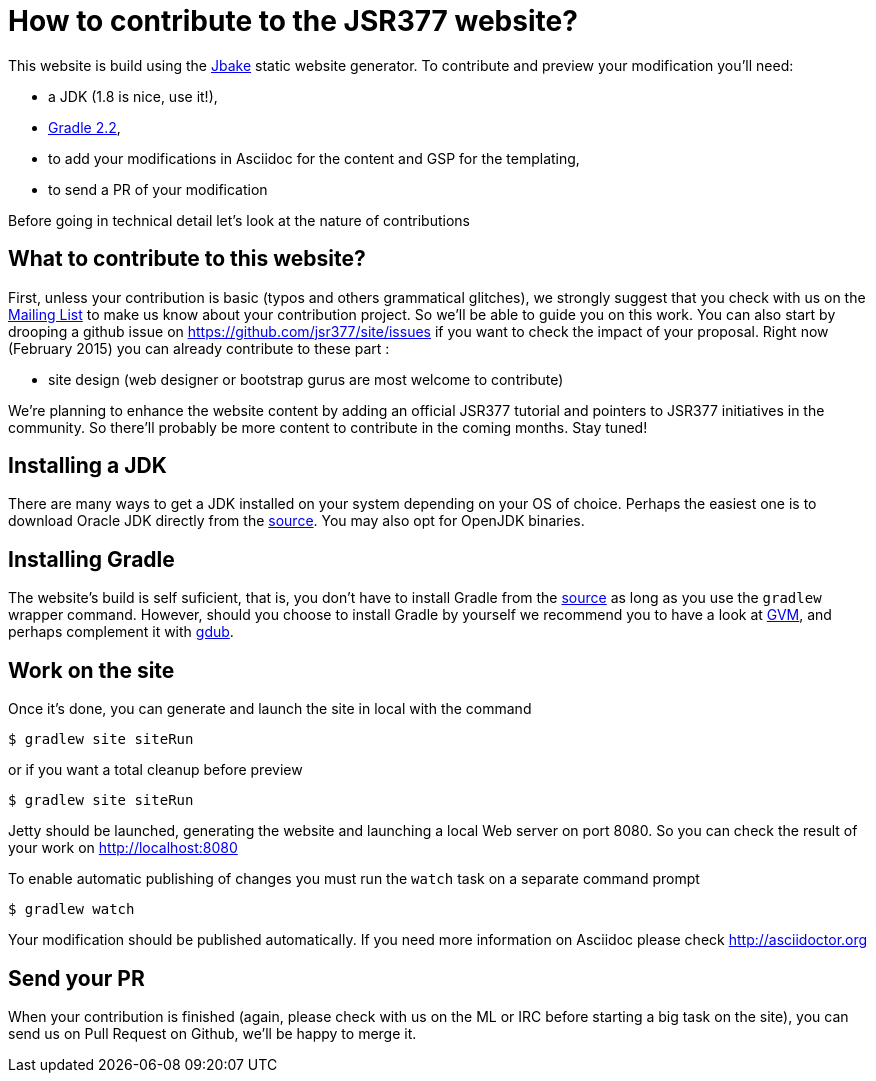 = How to contribute to the JSR377 website?

This website is build using the http://jbake.org[Jbake] static website generator. To contribute and preview your modification you'll need:

 * a JDK (1.8 is nice, use it!),
 * http://gradle.org/[Gradle 2.2],
 * to add your modifications in Asciidoc for the content and GSP for the templating,
 * to send a PR of your modification

Before going in technical detail let's look at the nature of contributions

== What to contribute to this website?

First, unless your contribution is basic (typos and others grammatical glitches), we strongly suggest that you check with us on the link:http://jsr377-api.40747.n7.nabble.com/[Mailing List] to make us know about your contribution project. So we'll be able to guide you on this work. You can also start by drooping a github issue on https://github.com/jsr377/site/issues if you want to check the impact of your proposal.
Right now (February 2015) you can already contribute to these part :

 * site design (web designer or bootstrap gurus are most welcome to contribute)

We're planning to enhance the website content by adding an official JSR377 tutorial and pointers to JSR377 initiatives in the community. So there'll probably be more content to contribute in the coming months. Stay tuned!

== Installing a JDK

There are many ways to get a JDK installed on your system depending on your OS of choice. Perhaps the easiest one is to download Oracle JDK directly from the link:http://www.oracle.com/technetwork/java/javase/downloads/index.html[source]. You may also opt for OpenJDK binaries.

== Installing Gradle

The website's build is self suficient, that is, you don't have to install Gradle from the link:http://gradle.org/[source] as long as you use the `gradlew` wrapper command. However, should you choose to install Gradle by yourself we recommend you to have a look at link:http://gvmtool.net/[GVM], and perhaps complement it with link:https://github.com/dougborg/gdub[gdub].

== Work on the site

Once it's done, you can generate and launch the site in local with the command

    $ gradlew site siteRun

or if you want a total cleanup before preview

    $ gradlew site siteRun

Jetty should be launched, generating the website and launching a local Web server on port 8080.
So you can check the result of your work on http://localhost:8080

To enable automatic publishing of changes you must run the `watch` task on a separate command prompt

    $ gradlew watch

Your modification should be published automatically. If you need more information on Asciidoc please check http://asciidoctor.org

== Send your PR

When your contribution is finished (again, please check with us on the ML or IRC before starting a big task on the site), you can send us on Pull Request on Github, we'll be happy to merge it.
